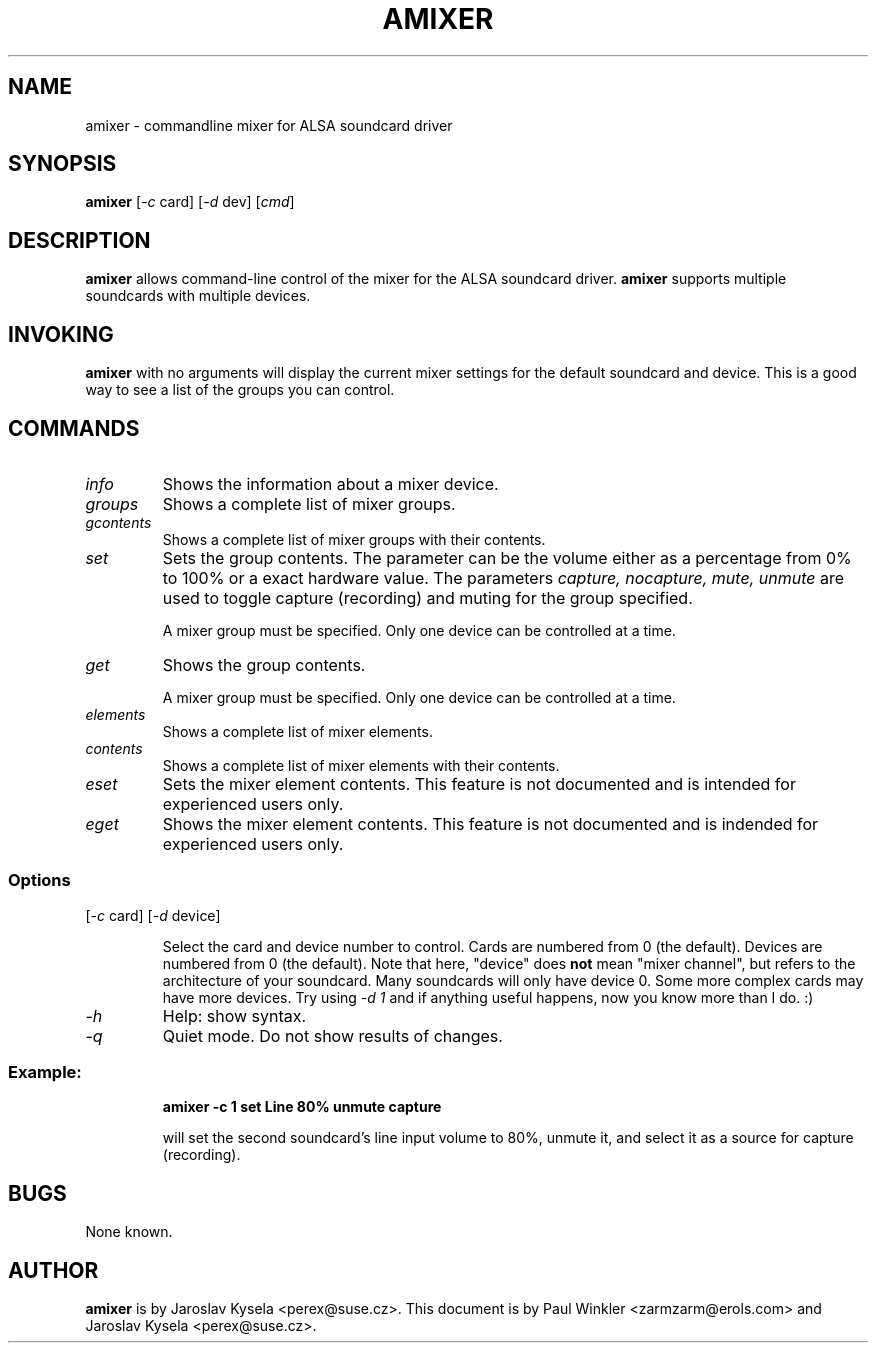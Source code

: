 .TH AMIXER 1 "27 Jul 1999"
.SH NAME
amixer \- commandline mixer for ALSA soundcard driver
.SH SYNOPSIS
\fBamixer\fP [\fI-c\fP card] [\fI-d\fP dev] [\fIcmd\fP]
.SH DESCRIPTION
\fBamixer\fP allows command-line control of the mixer for the ALSA
soundcard driver.
\fBamixer\fP supports multiple soundcards with multiple devices.
.SH INVOKING

\fBamixer\fR with no arguments will display the current mixer settings
for the default soundcard and device. This is a good way to see a list
of the groups you can control.

.SH COMMANDS

.TP
\fIinfo\fP
Shows the information about a mixer device.

.TP
\fIgroups\fP
Shows a complete list of mixer groups.

.TP
\fIgcontents\fP
Shows a complete list of mixer groups with their contents.

.TP
\fIset\fP
Sets the group contents. The parameter can be the volume either as a
percentage from 0% to 100% or a exact hardware value. The parameters
\fIcapture, nocapture, mute, unmute\fP are used to toggle capture
(recording) and muting for the group specified.

A mixer group must be specified. Only one device can be controlled at
a time.

.TP
\fIget\fP
Shows the group contents.

A mixer group must be specified. Only one device can be controlled at
a time.

.TP
\fIelements\fP
Shows a complete list of mixer elements.

.TP
\fIcontents\fP
Shows a complete list of mixer elements with their contents.

.TP
\fIeset\fP
Sets the mixer element contents. This feature is not documented and is intended
for experienced users only.

.TP
\fIeget\fP
Shows the mixer element contents. This feature is not documented and is
indended for experienced users only.

.SS Options

.TP
[\fI-c\fP card] [\fI-d\fP device]

Select the card and device number to control. Cards are numbered from 0
(the default). Devices are numbered from 0 (the default). Note that
here, "device" does \fBnot\fP mean "mixer channel", but refers to the
architecture of your soundcard. Many soundcards will only have device 0.
Some more complex cards may have more devices. Try using \fI-d 1\fP and
if anything useful happens, now you know more than I do. :)

.TP
\fI-h\fP 
Help: show syntax.
.TP
\fI-q\fP
Quiet mode. Do not show results of changes.

.SS
Example: 

.RS
\fBamixer -c 1 set Line 80% unmute capture\fR

.ID
will set the second soundcard's line input volume to 80%, unmute it,
and select it as a source for capture (recording).
.SH BUGS 
None known.
.SH AUTHOR
\fBamixer\fP is by Jaroslav Kysela <perex@suse.cz>.
This document is by Paul Winkler <zarmzarm@erols.com> and Jaroslav Kysela <perex@suse.cz>.
